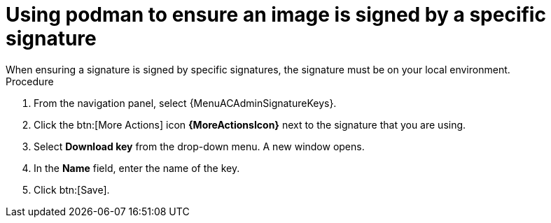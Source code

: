 [id="using-podman-ensure-image-signed"]

= Using podman to ensure an image is signed by a specific signature
When ensuring a signature is signed by specific signatures, the signature must be on your local environment.

.Procedure

. From the navigation panel, select {MenuACAdminSignatureKeys}.
. Click the btn:[More Actions] icon *{MoreActionsIcon}* next to the signature that you are using.
. Select *Download key* from the drop-down menu.
A new window opens.
. In the *Name* field, enter the name of the key.
. Click btn:[Save].
